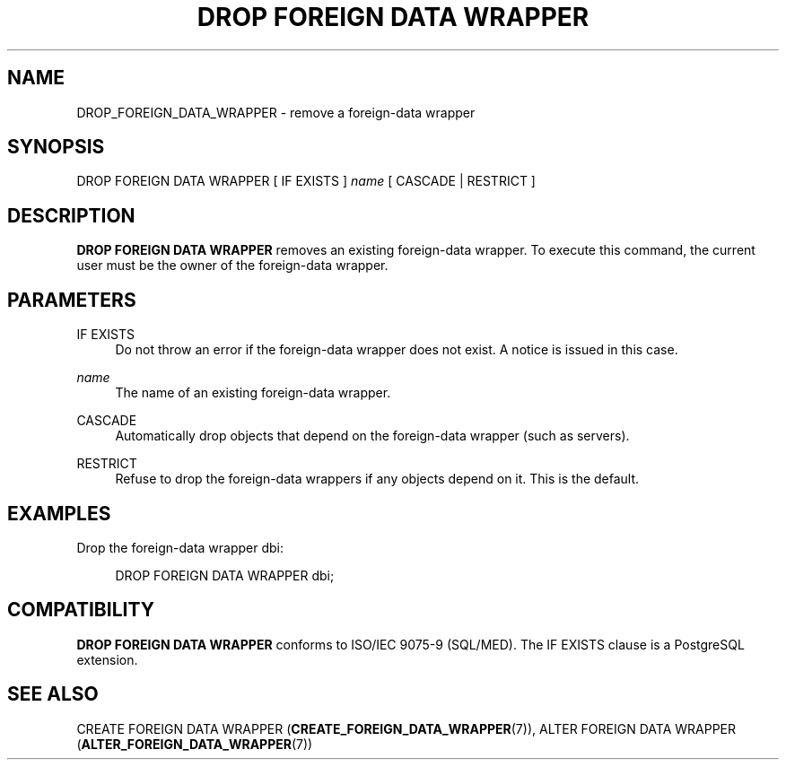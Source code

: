 '\" t
.\"     Title: DROP FOREIGN DATA WRAPPER
.\"    Author: The PostgreSQL Global Development Group
.\" Generator: DocBook XSL Stylesheets v1.79.1 <http://docbook.sf.net/>
.\"      Date: 2019
.\"    Manual: PostgreSQL 9.4.22 Documentation
.\"    Source: PostgreSQL 9.4.22
.\"  Language: English
.\"
.TH "DROP FOREIGN DATA WRAPPER" "7" "2019" "PostgreSQL 9.4.22" "PostgreSQL 9.4.22 Documentation"
.\" -----------------------------------------------------------------
.\" * Define some portability stuff
.\" -----------------------------------------------------------------
.\" ~~~~~~~~~~~~~~~~~~~~~~~~~~~~~~~~~~~~~~~~~~~~~~~~~~~~~~~~~~~~~~~~~
.\" http://bugs.debian.org/507673
.\" http://lists.gnu.org/archive/html/groff/2009-02/msg00013.html
.\" ~~~~~~~~~~~~~~~~~~~~~~~~~~~~~~~~~~~~~~~~~~~~~~~~~~~~~~~~~~~~~~~~~
.ie \n(.g .ds Aq \(aq
.el       .ds Aq '
.\" -----------------------------------------------------------------
.\" * set default formatting
.\" -----------------------------------------------------------------
.\" disable hyphenation
.nh
.\" disable justification (adjust text to left margin only)
.ad l
.\" -----------------------------------------------------------------
.\" * MAIN CONTENT STARTS HERE *
.\" -----------------------------------------------------------------
.SH "NAME"
DROP_FOREIGN_DATA_WRAPPER \- remove a foreign\-data wrapper
.SH "SYNOPSIS"
.sp
.nf
DROP FOREIGN DATA WRAPPER [ IF EXISTS ] \fIname\fR [ CASCADE | RESTRICT ]
.fi
.SH "DESCRIPTION"
.PP
\fBDROP FOREIGN DATA WRAPPER\fR
removes an existing foreign\-data wrapper\&. To execute this command, the current user must be the owner of the foreign\-data wrapper\&.
.SH "PARAMETERS"
.PP
IF EXISTS
.RS 4
Do not throw an error if the foreign\-data wrapper does not exist\&. A notice is issued in this case\&.
.RE
.PP
\fIname\fR
.RS 4
The name of an existing foreign\-data wrapper\&.
.RE
.PP
CASCADE
.RS 4
Automatically drop objects that depend on the foreign\-data wrapper (such as servers)\&.
.RE
.PP
RESTRICT
.RS 4
Refuse to drop the foreign\-data wrappers if any objects depend on it\&. This is the default\&.
.RE
.SH "EXAMPLES"
.PP
Drop the foreign\-data wrapper
dbi:
.sp
.if n \{\
.RS 4
.\}
.nf
DROP FOREIGN DATA WRAPPER dbi;
.fi
.if n \{\
.RE
.\}
.SH "COMPATIBILITY"
.PP
\fBDROP FOREIGN DATA WRAPPER\fR
conforms to ISO/IEC 9075\-9 (SQL/MED)\&. The
IF EXISTS
clause is a
PostgreSQL
extension\&.
.SH "SEE ALSO"
CREATE FOREIGN DATA WRAPPER (\fBCREATE_FOREIGN_DATA_WRAPPER\fR(7)), ALTER FOREIGN DATA WRAPPER (\fBALTER_FOREIGN_DATA_WRAPPER\fR(7))
